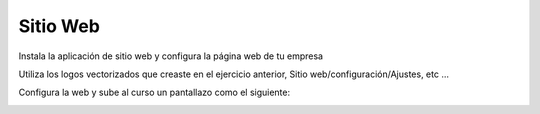 *********
Sitio Web
*********

Instala la aplicación de sitio web y configura la página web de tu empresa

.. image:: imagenes/04_Sitio_web.png

Utiliza los logos vectorizados que creaste en el ejercicio anterior, Sitio web/configuración/Ajustes, etc ...

.. image:: imagenes/04_Sitio_web1.png

Configura la web y sube al curso un pantallazo como el siguiente:

.. image:: imagenes/04_Sitio_web2.png


